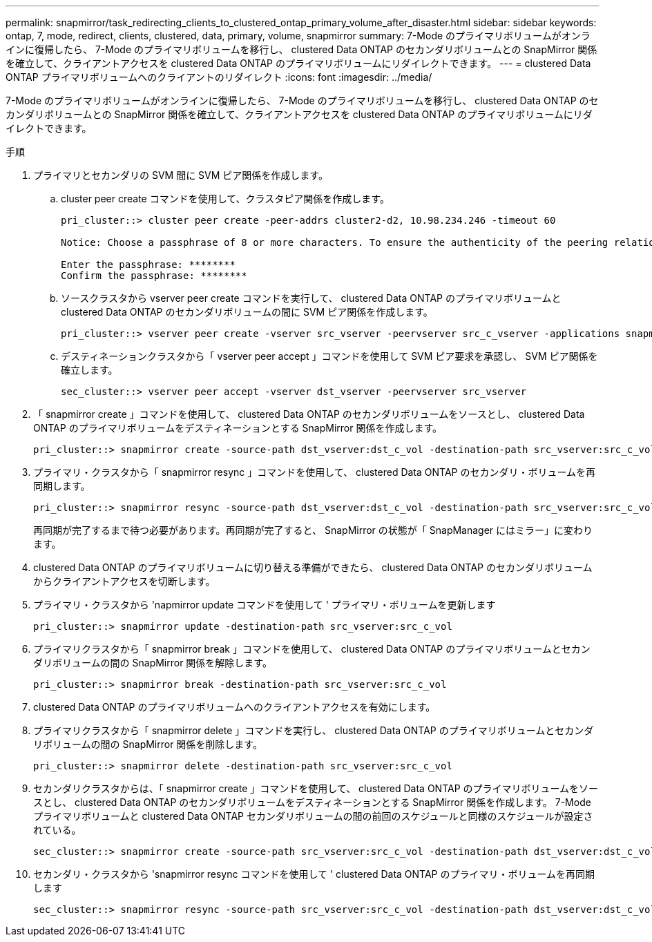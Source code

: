 ---
permalink: snapmirror/task_redirecting_clients_to_clustered_ontap_primary_volume_after_disaster.html 
sidebar: sidebar 
keywords: ontap, 7, mode, redirect, clients, clustered, data, primary, volume, snapmirror 
summary: 7-Mode のプライマリボリュームがオンラインに復帰したら、 7-Mode のプライマリボリュームを移行し、 clustered Data ONTAP のセカンダリボリュームとの SnapMirror 関係を確立して、クライアントアクセスを clustered Data ONTAP のプライマリボリュームにリダイレクトできます。 
---
= clustered Data ONTAP プライマリボリュームへのクライアントのリダイレクト
:icons: font
:imagesdir: ../media/


[role="lead"]
7-Mode のプライマリボリュームがオンラインに復帰したら、 7-Mode のプライマリボリュームを移行し、 clustered Data ONTAP のセカンダリボリュームとの SnapMirror 関係を確立して、クライアントアクセスを clustered Data ONTAP のプライマリボリュームにリダイレクトできます。

.手順
. プライマリとセカンダリの SVM 間に SVM ピア関係を作成します。
+
.. cluster peer create コマンドを使用して、クラスタピア関係を作成します。
+
[listing]
----
pri_cluster::> cluster peer create -peer-addrs cluster2-d2, 10.98.234.246 -timeout 60

Notice: Choose a passphrase of 8 or more characters. To ensure the authenticity of the peering relationship, use a phrase or sequence of characters that would be hard to guess.

Enter the passphrase: ********
Confirm the passphrase: ********
----
.. ソースクラスタから vserver peer create コマンドを実行して、 clustered Data ONTAP のプライマリボリュームと clustered Data ONTAP のセカンダリボリュームの間に SVM ピア関係を作成します。
+
[listing]
----
pri_cluster::> vserver peer create -vserver src_vserver -peervserver src_c_vserver -applications snapmirror -peer-cluster sec_cluster
----
.. デスティネーションクラスタから「 vserver peer accept 」コマンドを使用して SVM ピア要求を承認し、 SVM ピア関係を確立します。
+
[listing]
----
sec_cluster::> vserver peer accept -vserver dst_vserver -peervserver src_vserver
----


. 「 snapmirror create 」コマンドを使用して、 clustered Data ONTAP のセカンダリボリュームをソースとし、 clustered Data ONTAP のプライマリボリュームをデスティネーションとする SnapMirror 関係を作成します。
+
[listing]
----
pri_cluster::> snapmirror create -source-path dst_vserver:dst_c_vol -destination-path src_vserver:src_c_vol
----
. プライマリ・クラスタから「 snapmirror resync 」コマンドを使用して、 clustered Data ONTAP のセカンダリ・ボリュームを再同期します。
+
[listing]
----
pri_cluster::> snapmirror resync -source-path dst_vserver:dst_c_vol -destination-path src_vserver:src_c_vol
----
+
再同期が完了するまで待つ必要があります。再同期が完了すると、 SnapMirror の状態が「 SnapManager にはミラー」に変わります。

. clustered Data ONTAP のプライマリボリュームに切り替える準備ができたら、 clustered Data ONTAP のセカンダリボリュームからクライアントアクセスを切断します。
. プライマリ・クラスタから 'napmirror update コマンドを使用して ' プライマリ・ボリュームを更新します
+
[listing]
----
pri_cluster::> snapmirror update -destination-path src_vserver:src_c_vol
----
. プライマリクラスタから「 snapmirror break 」コマンドを使用して、 clustered Data ONTAP のプライマリボリュームとセカンダリボリュームの間の SnapMirror 関係を解除します。
+
[listing]
----
pri_cluster::> snapmirror break -destination-path src_vserver:src_c_vol
----
. clustered Data ONTAP のプライマリボリュームへのクライアントアクセスを有効にします。
. プライマリクラスタから「 snapmirror delete 」コマンドを実行し、 clustered Data ONTAP のプライマリボリュームとセカンダリボリュームの間の SnapMirror 関係を削除します。
+
[listing]
----
pri_cluster::> snapmirror delete -destination-path src_vserver:src_c_vol
----
. セカンダリクラスタからは、「 snapmirror create 」コマンドを使用して、 clustered Data ONTAP のプライマリボリュームをソースとし、 clustered Data ONTAP のセカンダリボリュームをデスティネーションとする SnapMirror 関係を作成します。 7-Mode プライマリボリュームと clustered Data ONTAP セカンダリボリュームの間の前回のスケジュールと同様のスケジュールが設定されている。
+
[listing]
----
sec_cluster::> snapmirror create -source-path src_vserver:src_c_vol -destination-path dst_vserver:dst_c_vol -schedule 15_minute_sched
----
. セカンダリ・クラスタから 'snapmirror resync コマンドを使用して ' clustered Data ONTAP のプライマリ・ボリュームを再同期します
+
[listing]
----
sec_cluster::> snapmirror resync -source-path src_vserver:src_c_vol -destination-path dst_vserver:dst_c_vol
----

